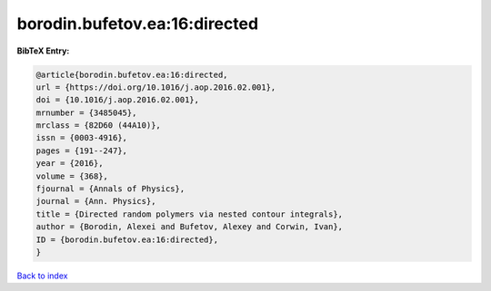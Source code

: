 borodin.bufetov.ea:16:directed
==============================

.. :cite:t:`borodin.bufetov.ea:16:directed`

.. bibliography:: ../../All.bib

**BibTeX Entry:**

.. code-block:: bibtex

   @article{borodin.bufetov.ea:16:directed,
   url = {https://doi.org/10.1016/j.aop.2016.02.001},
   doi = {10.1016/j.aop.2016.02.001},
   mrnumber = {3485045},
   mrclass = {82D60 (44A10)},
   issn = {0003-4916},
   pages = {191--247},
   year = {2016},
   volume = {368},
   fjournal = {Annals of Physics},
   journal = {Ann. Physics},
   title = {Directed random polymers via nested contour integrals},
   author = {Borodin, Alexei and Bufetov, Alexey and Corwin, Ivan},
   ID = {borodin.bufetov.ea:16:directed},
   }

`Back to index <../index>`_
